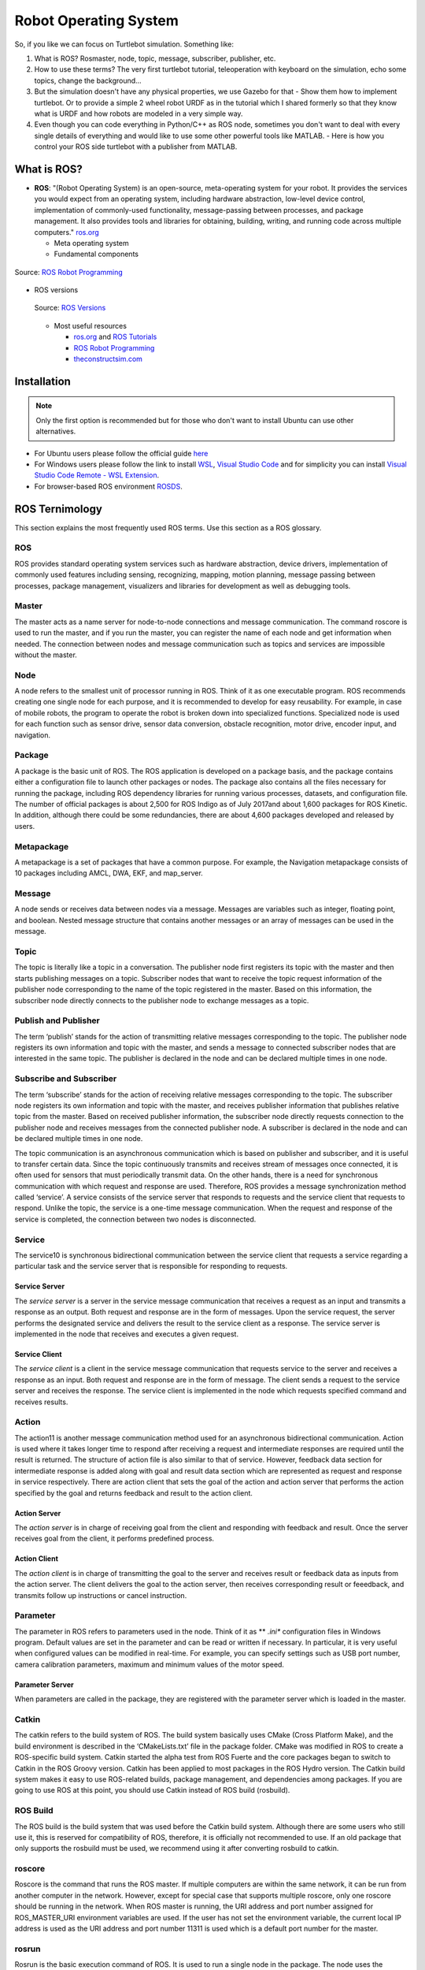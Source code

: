 ****************************
Robot Operating System
****************************

So, if you like we can focus on Turtlebot simulation. Something like:

#. What is ROS? Rosmaster, node, topic, message, subscriber, publisher, etc.
#. How to use these terms? The very first turtlebot tutorial, teleoperation with keyboard on the simulation, echo some topics, change the background...
#. But the simulation doesn't have any physical properties, we use Gazebo for that - Show them how to implement turtlebot. Or to provide a simple 2 wheel robot URDF as in the tutorial which I shared formerly so that they know what is URDF and how robots are modeled in a very simple way.
#. Even though you can code everything in Python/C++ as ROS node, sometimes you don't want to deal with every single details of everything and would like to use some other powerful tools like MATLAB. - Here is how you control your ROS side turtlebot with a publisher from MATLAB.

What is ROS?
=============
* **ROS**: "(Robot Operating System) is an open-source, meta-operating system for your robot. It provides the services you would expect from an operating system, including hardware abstraction, low-level device control, implementation of commonly-used functionality, message-passing between processes, and package management. It also provides tools and libraries for obtaining, building, writing, and running code across multiple computers." `ros.org <https://www.ros.org>`_

  * Meta operating system
  * Fundamental components

.. figure:: ../_static/images/rosComponents.png
          :align: center

          Source: `ROS Robot Programming <https://www.pishrobot.com/wp-content/uploads/2018/02/ROS-robot-programming-book-by-turtlebo3-developers-EN.pdf>`_

* ROS versions

  .. figure:: ../_static/images/rosVersions.jpg
          :align: center

          Source: `ROS Versions <https://twitter.com/_theconstruct_/status/1168418352802516992>`_


  * Most useful resources

    * `ros.org <http://wiki.ros.org/>`_ and `ROS Tutorials <http://wiki.ros.org/ROS/Tutorials>`_
    * `ROS Robot Programming <https://www.pishrobot.com/wp-content/uploads/2018/02/ROS-robot-programming-book-by-turtlebo3-developers-EN.pdf>`_
    * `theconstructsim.com <https://www.theconstructsim.com/ros-for-beginners-how-to-learn-ros/>`_

Installation
=============
.. note::
   Only the first option is recommended but for those who don't want to install Ubuntu can use other alternatives.

* For Ubuntu users please follow the official guide `here <http://wiki.ros.org/ROS/Installation>`_
* For Windows users please follow the link to install `WSL <https://docs.microsoft.com/en-us/windows/wsl/install-win10>`_, `Visual Studio Code <https://code.visualstudio.com/download>`_ and for simplicity you can install `Visual Studio Code Remote - WSL Extension <https://code.visualstudio.com/docs/remote/wsl>`_.
* For browser-based ROS environment `ROSDS <https://auth.theconstructsim.com/auth/login/?next=/oidc/authorize/%3Fscope%3Dopenid%2Bprofile%2Bemail%26state%3D0U3HkB5WbPlLVhwsR10eFHXeWlbgStpy%26redirect_uri%3Dhttps%253A%252F%252Frds.theconstructsim.com%252Foidc%252Fcallback%252F%26response_type%3Dcode%26client_id%3D983516>`_.


ROS Ternimology
================
This section explains the most frequently used ROS terms. Use this section as a ROS glossary. 

ROS
~~~~
ROS provides standard operating system services such as hardware abstraction, device drivers, implementation of commonly used features including sensing, recognizing, mapping, motion planning, message passing between processes, package management, visualizers and libraries for development as well as debugging tools.

Master
~~~~~~
The master acts as a name server for node-to-node connections and message communication. The command roscore is used to run the master, and if you run the master, you can register the name of each node and get information when needed. The connection between nodes and message communication such as topics and services are impossible without the master.

Node
~~~~~
A node refers to the smallest unit of processor running in ROS. Think of it as one executable
program. ROS recommends creating one single node for each purpose, and it is recommended
to develop for easy reusability. For example, in case of mobile robots, the program to operate the
robot is broken down into specialized functions. Specialized node is used for each function such
as sensor drive, sensor data conversion, obstacle recognition, motor drive, encoder input, and
navigation.

Package
~~~~~~~~
A package is the basic unit of ROS. The ROS application is developed on a package basis, and the package contains either a configuration file to launch other packages or nodes. The package also contains all the files necessary for running the package, including ROS dependency libraries for running various processes, datasets, and configuration file. The number of official packages is about 2,500 for ROS Indigo as of July 2017and about 1,600 packages for ROS Kinetic. In addition, although there could be some redundancies, there are about 4,600 packages developed and released by users.

Metapackage
~~~~~~~~~~~~~
A metapackage is a set of packages that have a common purpose. For example, the Navigation
metapackage consists of 10 packages including AMCL, DWA, EKF, and map_server.

Message
~~~~~~~~
A node sends or receives data between nodes via a message. Messages are variables such as integer, floating point, and boolean. Nested message structure that contains another messages or an array of messages can be used in the message.

Topic
~~~~~~~
The topic is literally like a topic in a conversation. The publisher node first registers its topic
with the master and then starts publishing messages on a topic. Subscriber nodes that want to
receive the topic request information of the publisher node corresponding to the name of the
topic registered in the master. Based on this information, the subscriber node directly connects
to the publisher node to exchange messages as a topic.

Publish and Publisher
~~~~~~~~~~~~~~~~~~~~~~
The term ‘publish’ stands for the action of transmitting relative messages corresponding to the topic. The publisher node registers its own information and topic with the master, and sends a message to connected subscriber nodes that are interested in the same topic. The publisher is declared in the node and can be declared multiple times in one node.

Subscribe and Subscriber
~~~~~~~~~~~~~~~~~~~~~~~~~
The term ‘subscribe’ stands for the action of receiving relative messages corresponding to the topic. The subscriber node registers its own information and topic with the master, and receives publisher information that publishes relative topic from the master. Based on received publisher information, the subscriber node directly requests connection to the publisher node and receives messages from the connected publisher node. A subscriber is declared in the node and can be declared multiple times in one node.

The topic communication is an asynchronous communication which is based on publisher and subscriber, and it is useful to transfer certain data. Since the topic continuously transmits and receives stream of messages once connected, it is often used for sensors that must periodically transmit data. On the other hands, there is a need for synchronous communication with which request and response are used. Therefore, ROS provides a message synchronization method called ‘service’. A service consists of the service server that responds to requests and the service client that requests to respond. Unlike the topic, the service is a one-time message communication. When the request and response of the service is completed, the connection between two nodes is disconnected.

Service
~~~~~~~~
The service10 is synchronous bidirectional communication between the service client that requests a service regarding a particular task and the service server that is responsible for responding to requests.

Service Server
-----------------
The *service server* is a server in the service message communication that receives a request as an input and transmits a response as an output. Both request and response are in the form of messages. Upon the service request, the server performs the designated service and delivers the result to the service client as a response. The service server is implemented in the node that receives and executes a given request.

Service Client
-----------------
The *service client* is a client in the service message communication that requests service to the server and receives a response as an input. Both request and response are in the form of message. The client sends a request to the service server and receives the response. The service client is implemented in the node which requests specified command and receives results.

Action
~~~~~~~
The action11 is another message communication method used for an asynchronous bidirectional communication. Action is used where it takes longer time to respond after receiving a request and intermediate responses are required until the result is returned. The structure of action file is also similar to that of service. However, feedback data section for intermediate response is added along with goal and result data section which are represented as request and response in service respectively. There are action client that sets the goal of the action and action server that performs the action specified by the goal and returns feedback and result to the action client.

Action Server
--------------
The *action server* is in charge of receiving goal from the client and responding with feedback and result. Once the server receives goal from the client, it performs predefined process.

Action Client
--------------
The *action client* is in charge of transmitting the goal to the server and receives result or feedback data as inputs from the action server. The client delivers the goal to the action server, then receives corresponding result or feeedback, and transmits follow up instructions or cancel instruction.

Parameter
~~~~~~~~~~
The parameter in ROS refers to parameters used in the node. Think of it as ** *.ini**  configuration files in Windows  program. Default values are set in the parameter and can be read or written if necessary. In particular, it is very useful when configured values can be modified in real-time. For example, you can specify settings such as USB port number, camera calibration parameters, maximum and minimum values of the motor speed.

Parameter Server
------------------
When parameters are called in the package, they are registered with the parameter server which is loaded in the master.

Catkin
~~~~~~~~
The catkin refers to the build system of ROS. The build system basically uses CMake (Cross Platform Make), and the build environment is described in the ‘CMakeLists.txt’ file in the package folder. CMake was modified in ROS to create a ROS-specific build system. Catkin started the alpha test from ROS Fuerte and the core packages began to switch to Catkin in the ROS Groovy version. Catkin has been applied to most packages in the ROS Hydro version. The Catkin build system makes it easy to use ROS-related builds, package management, and dependencies among packages. If you are going to use ROS at this point, you should use Catkin instead of ROS build (rosbuild).

ROS Build
~~~~~~~~~~
The ROS build is the build system that was used before the Catkin build system. Although there are some users who still use it, this is reserved for compatibility of ROS, therefore, it is officially not recommended to use. If an old package that only supports the rosbuild must be used, we recommend using it after converting rosbuild to catkin.

roscore
~~~~~~~~
Roscore is the command that runs the ROS master. If multiple computers are within the same network, it can be run from another computer in the network. However, except for special case that supports multiple roscore, only one roscore should be running in the network. When ROS master is running, the URI address and port number assigned for ROS_MASTER_URI environment variables are used. If the user has not set the environment variable, the current local IP address is used as the URI address and port number 11311 is used which is a default port number for the master.

rosrun
~~~~~~~~
Rosrun is the basic execution command of ROS. It is used to run a single node in the package. The node uses the ROS_HOSTNAME environment variable stored in the computer on which the node is running as the URI address, and the port is set to an arbitrary unique value.

roslaunch
~~~~~~~~~~~
While rosrun is a command to execute a single node, roslaunch18 in contrast executes multiple nodes. It is a ROS command specialized in node execution with additional functions such as changing package parameters or node names, configuring namespace of nodes, setting ROS_ROOT and ROS_PACKAGE_PATH, and changing environment variables19 when executing nodes. roslaunch uses the ** *.launch ** file to define which nodes to be executed. The file is based on XML (Extensible Markup Language) and offers a variety of options in the form of XML tags.

bag
~~~~
The data from the ROS messages can be recorded. The file format used is called bag20, and ** *.bag ** is used as the file extension. In ROS, bag can be used to record messages and play them back when necessary to reproduce the environment when messages are recorded. For example, when performing a robot experiment using a sensor, sensor values are stored in the message form using the bag. This recorded message can be repeatedly loaded without performing the same test by playing the saved bag file. Record and play functions of rosbag are especially useful when developing an algorithm with frequent program modifications.

ROS Wiki
~~~~~~~~~
ROS Wiki is a basic description of ROS based on `Wiki <http://wiki.ros.org/>`_ that explains each package and the features provided by ROS. This Wiki page describes the basic usage of ROS, a brief description of each package, parameters used, author, license, homepage, repository, and tutorial. The ROS Wiki currently has more than 18,800 pages of content.

Repository
~~~~~~~~~~~~
An open package specifies repository in the Wiki page. The repository is a URL address on the web where the package is saved. The repository manages issues, development, downloads, and other features using version control systems such as svn, hg, and git. Many of currently available ROS packages are using GitHub21 as repositories for source code. In order to view the contents of the source code for each package, check the corresponding repository.

Graph
~~~~~~~~
The relationship between nodes, topics, publishers, and subscribers introduced above can be visualized as a graph. The graphical representation of message communication does not include the service as it only happens one time. The graph can be displayed by running the ‘rqt_graph’ node in the ‘rqt_graph’ package. There are two execution commands, ‘rqt_graph’ and ‘rosrun rqt_graph rqt_graph’.

Name
~~~~~~
Nodes, parameters, topics, and services all have names. These names are registered on the
master and searched by the name to transfer messages when using the parameters, topics, and
services of each node. Names are flexible because they can be changed when being executed,
and different names can be assigned when executing identical nodes, parameters, topics, and
services multiple times. Use of names makes ROS suitable for large-scale projects and complex
systems.

Client Library
~~~~~~~~~~~~~~~~
ROS provides development environments for various languages by using client library23 in order to reduce the dependency on the language used. The main client libraries are C++, Python, Lisp, and other languages such as Java, Lua, .NET, EusLisp, and R are also supported. For this purpose, client libraries such as roscpp, rospy, roslisp, rosjava, roslua, roscs, roseus, PhaROS, and rosR have been developed.

URI
~~~~
A URI (Uniform Resource Identifier) is a unique address that represents a resource on the Internet. The URI is one of basic components that enables interaction with Internet and is used as an identifier in the Internet protocol.

CMakeLists.txt
~~~~~~~~~~~~~~~~
Catkin, which is the build system of ROS, uses CMake by default. The build environment is specified in the ‘CMakeLists.txt’ file in each package folder.

package.xml
~~~~~~~~~~~~
An XML file contains package information that describes the package name, author, license, and dependent packages.

.. seealso::
   Not everything is included here. For more information and detailed explanation, please see `ROS Robot Programming <https://www.pishrobot.com/wp-content/uploads/2018/02/ROS-robot-programming-book-by-turtlebo3-developers-EN.pdf>`_ Chapter 4.1.


Message Communication in ROS
=============================
Here is the ROS message communication.

.. figure:: ../_static/images/rosMsgCommunication.png
  :align: center
  
  Source: ROS Robot Programming *(Book)*


Hands On Activities
====================
We will first start running the built-in packages, execute nodes, publish and receive some topics. For these, we will follow the official ROS tutorials from the Wiki page.

#. `Understanding ROS Nodes <http://wiki.ros.org/ROS/Tutorials/UnderstandingNodes>`_
#. `Understanding ROS Topics <http://wiki.ros.org/ROS/Tutorials/UnderstandingTopics>`_
#. `Understanding ROS Services and Parameters <http://wiki.ros.org/ROS/Tutorials/UnderstandingServicesParams>`_

Create First Publisher/Subscriber
~~~~~~~~~~~~~~~~~~~~~~~~~~~~~~~~~~
We have learned the concepts of a publisher and a subscriber. In fact, one single node can be both publisher and subscriber at the same time, and this is more common than you may imagine. 

For now, we will seperate our publisher and subscriber in different scripts (nodes). Let's first create a *my_first_package* and place our nodes in it.

* To create a ROS package, we will follow the official `Creating a ROS Package <Creating a ROS Package>`_ tutorial (until section 5).

Now we are ready to create our first publisher of our first package. We will use Python language in today's lecture but it is possible to write your scripts in C++ also without any further hassle.

* `Writing a Simple Publisher and Subscriber <http://wiki.ros.org/ROS/Tutorials/WritingPublisherSubscriber%28python%29>`_

We are ready to play around now. Let's control the turtlesim with our own publisher. Here is the code for you. Don't celebrate it immediately for that you have the source code, there are some empty lines for you!

 .. literalinclude:: ../_static/scripts/turtlebotPublisher.py
       :language: Python

**Hint:** To find out which topic name you should publish your message, use :code:`rostopic list`.


.. seealso::
   Can you make your turtlesim to draw a square by using your own publisher?


Simulating Robots in ROS
==========================
In the ROS environment, there are 2 main simulation tools. `Rviz <http://wiki.ros.org/rviz>`_ and `Gazebo <http://gazebosim.org/tutorials?tut=ros_overview>`_. Even though they both are simulation tools, they diverge when it comes to usage. Rviz is more *visualization* purposes such that map creation, transfer function visualization, point cloud, image visualization etc. Gazebo, on the other hand, is used for physical testing. Despite the fact that it is possible to test sensor readings on Rviz as well, it is not possible to test collisions in Rviz; you need Gazebo (or another physics engine embedded simulation tools.

.. note::
   Gazebo is a standalone simulation tool with its own physics engine. It does not require ROS to run.

Rviz tutorial
~~~~~~~~~~~~~~
`Here. <http://wiki.ros.org/tf/Tutorials/Introduction%20to%20tf>`_

Gazebo tutorial
~~~~~~~~~~~~~~~~
`Here. <https://www.youtube.com/watch?v=8ckSl4MbZLg&list=PLTEmcYHVE7dPWixFnzkd68jPjwGzxHjUG>`_
Outline:

* What is a model (URDF intro)
* Very simple 2 wheel rectangular shape turtlebot-like mobile robot
* Visualize it of Rviz (see the links and the chains etc)
* Import it into Gazebo and see exactly the same as Rviz
* Add 1-2 box-shape obstacle to the world (to visualize the interaction with the physical world so that the students get the difference in between Rviz and Gazebo)

URDF
-----
Unified Robot Description Format. It is used to describe the robot model. It contains links, joints and basic material information of each part of the robot. `Here <http://wiki.ros.org/urdf/Tutorials/Building%20a%20Visual%20Robot%20Model%20with%20URDF%20from%20Scratch>`_ is the R2D2 model written in URDF!

A simple URDF file looks like this. Let's first understand it line by line.

 .. literalinclude:: ../_static/scripts/simplexacro.xacro
       :language: xml

We are going to create a simple 2 wheel turtlebot-like car. It is going to be like this:

.. figure:: ../_static/images/mybotAlone.png
          :align: center

And we will visualize it both in Rviz and Gazebo simulation environments.

.. figure:: ../_static/images/mybot.png
          :align: center


Adding Sensors to the Gazebo Model (part 2)
---------------------------------------------
We will add a laser scanner and some obstacles on our 2 wheel robot. It is going to look like this:

.. figure:: ../_static/images/mybotSensor.png
        :align: center

        
Source codes are available `here. <https://github.com/richardw05/mybot_ws/tree/master>`_
